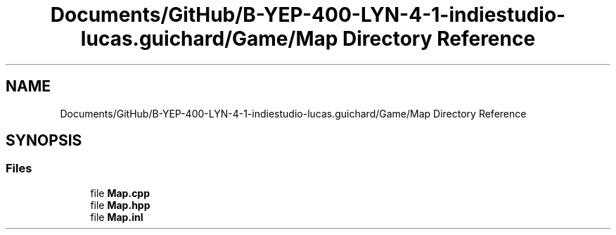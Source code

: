 .TH "Documents/GitHub/B-YEP-400-LYN-4-1-indiestudio-lucas.guichard/Game/Map Directory Reference" 3 "Mon Jun 21 2021" "Version 2.0" "Bomberman" \" -*- nroff -*-
.ad l
.nh
.SH NAME
Documents/GitHub/B-YEP-400-LYN-4-1-indiestudio-lucas.guichard/Game/Map Directory Reference
.SH SYNOPSIS
.br
.PP
.SS "Files"

.in +1c
.ti -1c
.RI "file \fBMap\&.cpp\fP"
.br
.ti -1c
.RI "file \fBMap\&.hpp\fP"
.br
.ti -1c
.RI "file \fBMap\&.inl\fP"
.br
.in -1c
